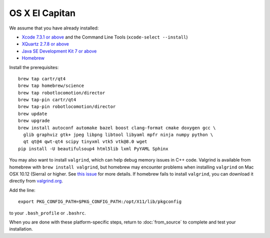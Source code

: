 ***************
OS X El Capitan
***************

We assume that you have already installed:

* `Xcode 7.3.1 or above <https://developer.apple.com/xcode/download/>`_ and the Command Line Tools (``xcode-select --install``)
* `XQuartz 2.7.8 or above <https://www.xquartz.org/releases/>`_
* `Java SE Development Kit 7 or above <http://www.oracle.com/technetwork/java/javase/downloads/>`_
* `Homebrew <http://brew.sh/>`_

Install the prerequisites::

    brew tap cartr/qt4
    brew tap homebrew/science
    brew tap robotlocomotion/director
    brew tap-pin cartr/qt4
    brew tap-pin robotlocomotion/director
    brew update
    brew upgrade
    brew install autoconf automake bazel boost clang-format cmake doxygen gcc \
      glib graphviz gtk+ jpeg libpng libtool libyaml mpfr ninja numpy python \
      qt qt@4 qwt-qt4 scipy tinyxml vtk5 vtk@8.0 wget
    pip install -U beautifulsoup4 html5lib lxml PyYAML Sphinx

You may also want to install ``valgrind``, which can help debug memory issues in C++ code. Valgrind is available from homebrew with ``brew install valgrind``, but homebrew may encounter problems when installing ``valgrind`` on Mac OSX 10.12 (Sierra) or higher. See `this issue <https://github.com/Homebrew/homebrew-core/issues/4841#issuecomment-254217338>`_ for more details. If homebrew fails to install ``valgrind``, you can download it directly from `valgrind.org <http://valgrind.org/downloads/current.html>`_.

Add the line::

    export PKG_CONFIG_PATH=$PKG_CONFIG_PATH:/opt/X11/lib/pkgconfig

to your ``.bash_profile`` or ``.bashrc``.

When you are done with these platform-specific steps, return to :doc:`from_source` to complete and test your installation.
